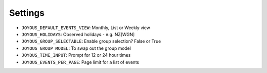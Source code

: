 Settings
========

*  ``JOYOUS_DEFAULT_EVENTS_VIEW``: Monthly, List or Weekly view		
*  ``JOYOUS_HOLIDAYS``: Observed holidays - e.g. NZ[WGN]		
*  ``JOYOUS_GROUP_SELECTABLE``: Enable group selection? False or True		
*  ``JOYOUS_GROUP_MODEL``: To swap out the group model		
*  ``JOYOUS_TIME_INPUT``: Prompt for 12 or 24 hour times
*  ``JOYOUS_EVENTS_PER_PAGE``: Page limit for a list of events
